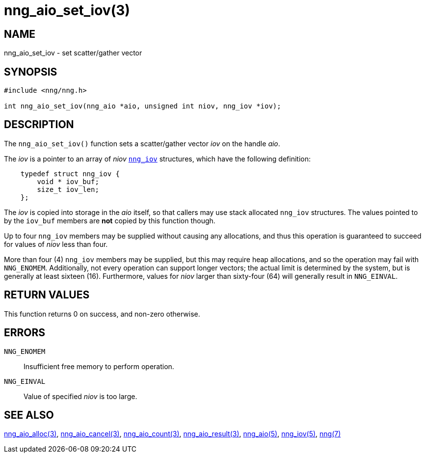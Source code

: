 = nng_aio_set_iov(3)
//
// Copyright 2018 Staysail Systems, Inc. <info@staysail.tech>
// Copyright 2018 Capitar IT Group BV <info@capitar.com>
//
// This document is supplied under the terms of the MIT License, a
// copy of which should be located in the distribution where this
// file was obtained (LICENSE.txt).  A copy of the license may also be
// found online at https://opensource.org/licenses/MIT.
//

== NAME

nng_aio_set_iov - set scatter/gather vector

== SYNOPSIS

[source, c]
----
#include <nng/nng.h>

int nng_aio_set_iov(nng_aio *aio, unsigned int niov, nng_iov *iov);
----

== DESCRIPTION

The `nng_aio_set_iov()` function sets a ((scatter/gather)) vector _iov_ on the
handle _aio_. 

The _iov_ is a pointer to an array of _niov_ <<nng_iov.5#,`nng_iov`>>
structures, which have the following definition:

[source, c]
----
    typedef struct nng_iov {
        void * iov_buf;
        size_t iov_len;
    };
----

The _iov_ is copied into storage in the _aio_ itself, so that callers
may use stack allocated `nng_iov` structures.  The values pointed to
by the `iov_buf` members are *not* copied by this function though.

Up to four `nng_iov` members may be supplied without causing any
allocations, and thus this operation is guaranteed to succeed for
values of _niov_ less than four.

More than four (4) `nng_iov` members may be supplied, but this may require
heap allocations, and so the operation may fail with `NNG_ENOMEM`.
Additionally, not every operation can support longer vectors; the
actual limit is determined by the system, but is generally at least
sixteen (16).
Furthermore, values for _niov_ larger than sixty-four (64) will
generally result in `NNG_EINVAL`.

== RETURN VALUES

This function returns 0 on success, and non-zero otherwise.

== ERRORS

`NNG_ENOMEM`:: Insufficient free memory to perform operation.
`NNG_EINVAL`:: Value of specified _niov_ is too large.

== SEE ALSO

<<nng_aio_alloc.3#,nng_aio_alloc(3)>>,
<<nng_aio_cancel.3#,nng_aio_cancel(3)>>,
<<nng_aio_count.3#,nng_aio_count(3)>>,
<<nng_aio_result.3#,nng_aio_result(3)>>,
<<nng_aio.5#,nng_aio(5)>>,
<<nng_iov.5#,nng_iov(5)>>,
<<nng.7#,nng(7)>>
